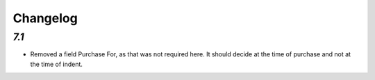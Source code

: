 .. _changelog:

Changelog
=========
`7.1`
---------

- Removed a field Purchase For, as that was not required here. It should decide at the time of purchase and not at the time of indent.